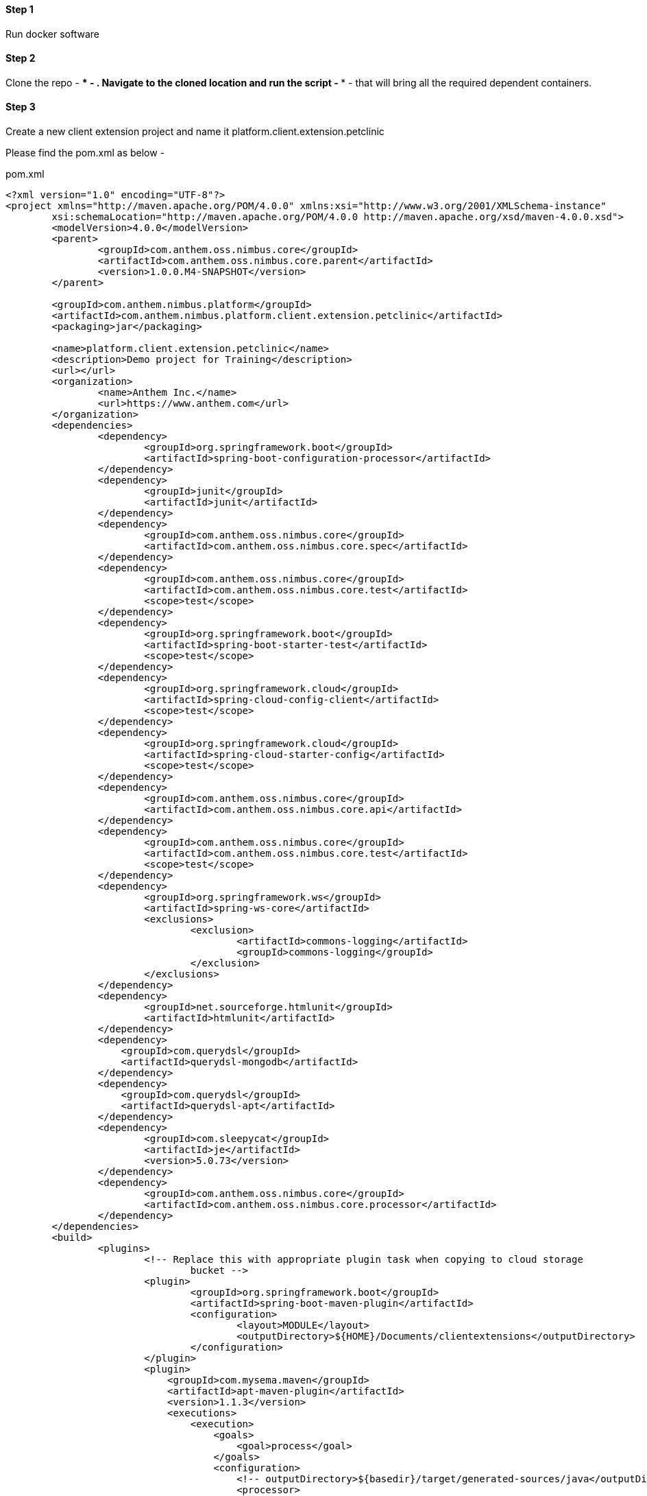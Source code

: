 
==== Step 1
Run docker software

==== Step 2
Clone the repo - **** - . Navigate to the cloned location and run the script - **** - that will bring all the required dependent containers.

==== Step 3
Create a new client extension project and name it platform.client.extension.petclinic

Please find the pom.xml as below - 



[[app-listing]]
[options="nowrap",indent=0]
[subs="verbatim,attributes"]
.pom.xml
----

<?xml version="1.0" encoding="UTF-8"?>
<project xmlns="http://maven.apache.org/POM/4.0.0" xmlns:xsi="http://www.w3.org/2001/XMLSchema-instance"
	xsi:schemaLocation="http://maven.apache.org/POM/4.0.0 http://maven.apache.org/xsd/maven-4.0.0.xsd">
	<modelVersion>4.0.0</modelVersion>
	<parent>
		<groupId>com.anthem.oss.nimbus.core</groupId>
		<artifactId>com.anthem.oss.nimbus.core.parent</artifactId>
		<version>1.0.0.M4-SNAPSHOT</version>
	</parent>
	
	<groupId>com.anthem.nimbus.platform</groupId>
	<artifactId>com.anthem.nimbus.platform.client.extension.petclinic</artifactId>
	<packaging>jar</packaging>

	<name>platform.client.extension.petclinic</name>
	<description>Demo project for Training</description>
	<url></url>
	<organization>
		<name>Anthem Inc.</name>
		<url>https://www.anthem.com</url>
	</organization>
	<dependencies>
		<dependency>
			<groupId>org.springframework.boot</groupId>
			<artifactId>spring-boot-configuration-processor</artifactId>
		</dependency>
		<dependency>
			<groupId>junit</groupId>
			<artifactId>junit</artifactId>
		</dependency>
		<dependency>
			<groupId>com.anthem.oss.nimbus.core</groupId>
			<artifactId>com.anthem.oss.nimbus.core.spec</artifactId>
		</dependency>
		<dependency>
			<groupId>com.anthem.oss.nimbus.core</groupId>
			<artifactId>com.anthem.oss.nimbus.core.test</artifactId>
			<scope>test</scope>
		</dependency>		
		<dependency>
			<groupId>org.springframework.boot</groupId>
			<artifactId>spring-boot-starter-test</artifactId>
			<scope>test</scope>
		</dependency>
		<dependency>
			<groupId>org.springframework.cloud</groupId>
			<artifactId>spring-cloud-config-client</artifactId>
			<scope>test</scope>
		</dependency>
		<dependency>
			<groupId>org.springframework.cloud</groupId>
			<artifactId>spring-cloud-starter-config</artifactId>
			<scope>test</scope>
		</dependency>
		<dependency>
			<groupId>com.anthem.oss.nimbus.core</groupId>
			<artifactId>com.anthem.oss.nimbus.core.api</artifactId>
		</dependency>
		<dependency>
			<groupId>com.anthem.oss.nimbus.core</groupId>
			<artifactId>com.anthem.oss.nimbus.core.test</artifactId>
			<scope>test</scope>
		</dependency>
		<dependency>
			<groupId>org.springframework.ws</groupId>
			<artifactId>spring-ws-core</artifactId>
			<exclusions>
				<exclusion>
					<artifactId>commons-logging</artifactId>
					<groupId>commons-logging</groupId>
				</exclusion>
			</exclusions>
		</dependency>
		<dependency>
			<groupId>net.sourceforge.htmlunit</groupId>
			<artifactId>htmlunit</artifactId>
		</dependency>
		<dependency>
		    <groupId>com.querydsl</groupId>
		    <artifactId>querydsl-mongodb</artifactId>
		</dependency>
		<dependency>
		    <groupId>com.querydsl</groupId>
		    <artifactId>querydsl-apt</artifactId>
		</dependency>
		<dependency>
			<groupId>com.sleepycat</groupId>
			<artifactId>je</artifactId>
			<version>5.0.73</version>
		</dependency>
		<dependency>
			<groupId>com.anthem.oss.nimbus.core</groupId>
			<artifactId>com.anthem.oss.nimbus.core.processor</artifactId>	
		</dependency>
	</dependencies>
	<build>
		<plugins>
			<!-- Replace this with appropriate plugin task when copying to cloud storage 
				bucket -->
			<plugin>
				<groupId>org.springframework.boot</groupId>
				<artifactId>spring-boot-maven-plugin</artifactId>
				<configuration>
					<layout>MODULE</layout>
					<outputDirectory>${HOME}/Documents/clientextensions</outputDirectory>
				</configuration>
			</plugin>
			<plugin>
			    <groupId>com.mysema.maven</groupId>
			    <artifactId>apt-maven-plugin</artifactId>
			    <version>1.1.3</version>
			    <executions>
			        <execution>
			            <goals>
			                <goal>process</goal>
			            </goals>
			            <configuration>
			                <!-- outputDirectory>${basedir}/target/generated-sources/java</outputDirectory> -->
			                <processor>
			                  com.anthem.oss.nimbus.core.processor.DomainAnnotationProcessor
			                </processor>
			            </configuration>
			        </execution>
			     </executions>
			</plugin>
			 <!-- Generated source code to be compiled to .class files -->
				<plugin>
					<groupId>org.codehaus.mojo</groupId>
					<artifactId>build-helper-maven-plugin</artifactId>
					<executions>
					  <execution>
							<id>add-extra-source</id>
							<phase>generate-sources</phase>
							<goals>
								<goal>add-source</goal>
							</goals>
							<configuration>
								<sources>
									<source>${basedir}/target/generated-sources/annotations</source>
								</sources>
							</configuration>
						</execution>
					</executions>
				</plugin>
		</plugins>
	</build>
</project>

----

==== Step 4
Create a new package "com.anthem.nimbus.platform.client.extension.petclinic.view" and create a new class file named "VRDashboard"


[[app-listing]]
[source,java,options="nowrap",indent=0]
[subs="verbatim,attributes"]
.VRDashboard.java
----

package com.anthem.nimbus.platform.client.extension.petclinic.view;

import java.util.List;

import com.anthem.nimbus.platform.client.extension.petclinic.model.VisitLineItem;
import com.anthem.oss.nimbus.core.domain.definition.Domain;
import com.anthem.oss.nimbus.core.domain.definition.Domain.ListenerType;
import com.anthem.oss.nimbus.core.domain.definition.Execution.Config;
import com.anthem.oss.nimbus.core.domain.definition.MapsTo;
import com.anthem.oss.nimbus.core.domain.definition.Model;
import com.anthem.oss.nimbus.core.domain.definition.Repo;
import com.anthem.oss.nimbus.core.domain.definition.ViewConfig.Grid;
import com.anthem.oss.nimbus.core.domain.definition.ViewConfig.Page;
import com.anthem.oss.nimbus.core.domain.definition.ViewConfig.Section;
import com.anthem.oss.nimbus.core.domain.definition.ViewConfig.Tile;

import lombok.Getter;
import lombok.Setter;


@Domain(value = "petclinicdashboard", includeListeners = {ListenerType.websocket})
@Repo(value=Repo.Database.rep_none,cache=Repo.Cache.rep_device)
@Getter @Setter
public class VRDashboard {

	@Page(defaultPage=true, layout="home")
	private VPDashboard vpDashboard;

	@Model
	@Getter @Setter
	public static class VPDashboard  {

		@Tile(title = "MY VISITS", imgSrc = "resources/icons/task.svg#Layer_1", size = Tile.Size.Medium)
        private VTMyVisits vtMyVisits;
		
    }
	
	@Model
	@Getter @Setter
	public static class VTMyVisits  {

		@Section
		private VSMyVisits vsMyVisits;
		
    }
	
	@Model
	@Getter @Setter
	public static class VSMyVisits  {
		
		@MapsTo.Path(linked=false)
		@Config(url="/vpDashboard/vtMyVisits/vsMyVisits/myVisits.m/_process?fn=_set&url=/p/visit/_search?fn=example")       
		@Grid(onLoad=true, isTransient = true, pageSize = "7")
		private List<VisitLineItem> myVisits;
		
    }
	
}


----

==== Step 6
Create a new package "com.anthem.nimbus.platform.client.extension.petclinic.model" and create two classes Visit.java and VisitLineItem.java


[[app-listing]]
[source,java,options="nowrap",indent=0]
[subs="verbatim,attributes"]
.VisitLineItem.java
----

package com.anthem.nimbus.platform.client.extension.petclinic.model;

import com.anthem.oss.nimbus.core.domain.definition.Execution.Config;
import com.anthem.oss.nimbus.core.domain.definition.Executions.Configs;
import com.anthem.oss.nimbus.core.domain.definition.MapsTo;
import com.anthem.oss.nimbus.core.domain.definition.MapsTo.DetachedState;
import com.anthem.oss.nimbus.core.domain.definition.MapsTo.LoadState;
import com.anthem.oss.nimbus.core.domain.definition.MapsTo.Path;
import com.anthem.oss.nimbus.core.domain.definition.ViewConfig.GridColumn;
import com.anthem.oss.nimbus.core.domain.definition.ViewConfig.Link;

import lombok.Getter;
import lombok.Setter;

@MapsTo.Type(Visit.class)
@Getter @Setter
public class VisitLineItem {
	
	@Path @GridColumn(hidden=true)
	private String id;
	
	@Path(value="/p/veterinarianview:<!/.m/vetId!>/vpAddEditVeterenarian/vtAddEditVeterinarian/vsAddEditVeterinarian/vfAddEditVeterinarian/fullName/_get", linked=false, detachedState=@DetachedState(loadState=LoadState.AUTO))
	private String vetName;
	
	@Path(value="/p/petview:<!/.m/petId!>/vpPetInfo/vtPetInfo/vsPetInfo/vcdPetInfo/vcdbPet/name/_get", linked=false, detachedState=@DetachedState(loadState=LoadState.AUTO))
	private String petName;

	@Path
	private String reasonForVisit;
	
	@Path
	private String visitOutcome;
		
	@Path
	private String visitNote;
	
	@Path
	private String status;
	
	@Configs({
		@Config(url="/p/visitview:<!/id!>/_get")
	})
	@Link(imgSrc="edit.png")
	private String edit;

}

----



[[app-listing]]
[source,java,options="nowrap",indent=0]
[subs="verbatim,attributes"]
.VisitLineItem.java
----

package com.anthem.nimbus.platform.client.extension.petclinic.model;

import java.time.LocalDateTime;

import com.anthem.oss.nimbus.core.domain.definition.Domain;
import com.anthem.oss.nimbus.core.domain.definition.Domain.ListenerType;
import com.anthem.oss.nimbus.core.domain.definition.Repo;
import com.anthem.oss.nimbus.core.domain.definition.Repo.Cache;
import com.anthem.oss.nimbus.core.domain.definition.Repo.Database;
import com.anthem.oss.nimbus.core.entity.AbstractEntity.IdString;

import lombok.Getter;
import lombok.Setter;
import lombok.ToString;

@Domain(value="visit", includeListeners={ListenerType.persistence, ListenerType.update}) 
@Repo(value=Database.rep_mongodb, cache=Cache.rep_device)
@Getter @Setter @ToString(callSuper=true)
public class Visit extends IdString{

	private static final long serialVersionUID = 1L;
	
	private String vetId; //vetId
	
	private String petId; //petId
	
	private LocalDateTime appointment;
	
	private String reasonForVisit;
	
	private String visitOutcome;
	
	private String visitNote;
	
	private String status;
	
	private String veterinarianId;
}


----

==== Step 8
Home layout has the the following three sections. There is a header, left navigaton and a footer(if needed and it is not present in this demo). 

Create a new package "com.anthem.nimbus.platform.client.extension.petclinic.view.home"

Create a class VLHome.java under the newly created package. This would encompass the header and footer.


[[app-listing]]
[source,java,options="nowrap",indent=0]
[subs="verbatim,attributes"]
.VLHome.java
----
/**
 * 
 */
package com.anthem.nimbus.platform.client.extension.petclinic.view.home;

import com.anthem.oss.nimbus.core.domain.definition.Domain;
import com.anthem.oss.nimbus.core.domain.definition.Domain.ListenerType;
import com.anthem.oss.nimbus.core.domain.definition.Model;
import com.anthem.oss.nimbus.core.domain.definition.ViewConfig.Page;
import com.anthem.oss.nimbus.core.domain.definition.ViewConfig.Section;
import com.anthem.oss.nimbus.core.domain.definition.ViewConfig.Section.Type;

import lombok.Getter;
import lombok.Setter;

@Domain(value="home", includeListeners={ListenerType.websocket}) 
@Getter @Setter
public class VLHome {

	@Model @Getter @Setter
	public static class VPHome {
		
		@Section(Type.HEADER) 
		private VSHomeHeader vsHomeHeader;
		
		@Section(Type.LEFTBAR) 
		private VSHomeLeftBar vsHomeLeftBar;

	}
	
	@Page private VPHome vpHome;
}


----

==== Step 9

Create the header of the home page

[[app-listing]]
[source,java,options="nowrap",indent=0]
[subs="verbatim,attributes"]
.VSHomeHeader.java
----

/**
 * 
 */
package com.anthem.nimbus.platform.client.extension.petclinic.view.home;

import com.anthem.oss.nimbus.core.domain.definition.MapsTo;
import com.anthem.oss.nimbus.core.domain.definition.MapsTo.Path;
import com.anthem.oss.nimbus.core.domain.definition.Model;
import com.anthem.oss.nimbus.core.domain.definition.ViewConfig.FieldValue;
import com.anthem.oss.nimbus.core.domain.definition.ViewConfig.Hints;
import com.anthem.oss.nimbus.core.domain.definition.ViewConfig.Hints.AlignOptions;
import com.anthem.oss.nimbus.core.domain.definition.ViewConfig.Label;
import com.anthem.oss.nimbus.core.domain.definition.ViewConfig.Link;
import com.anthem.oss.nimbus.core.domain.definition.ViewConfig.Menu;
import com.anthem.oss.nimbus.core.domain.definition.ViewConfig.PageHeader;
import com.anthem.oss.nimbus.core.domain.definition.ViewConfig.PageHeader.Property;
import com.anthem.oss.nimbus.core.entity.client.user.ClientUser;

import lombok.Getter;
import lombok.Setter;


@Model @Getter @Setter
public class VSHomeHeader {
	
	@MapsTo.Type(ClientUser.class) @Getter @Setter
	public static class ViewHomeUser {
		
		@FieldValue @PageHeader(Property.USERNAME)
		@Path("/name/fullName") 
		private String fullName;
		
		@FieldValue @PageHeader(Property.USERROLE)
		@Path("/roleName") 
		private String roleName;
		
	}
	
	@Model @Getter @Setter
	public static class MenuHomeSettings {
		@Model @Getter @Setter
		public static class MenuHomeSettingsLinks {
			@Link(url="")
			private String placeHolderB;
			
			@Link(url="")
			private String placeHolderC;
		}
		
		@Menu()
		private MenuHomeSettingsLinks menuHomeSettingsLinks;
	}
	
	@Link(url="/ui/", imgSrc="anthem-rev.svg") @Hints(AlignOptions.Left) @PageHeader(Property.LOGO)
	private String linkHomeLogo;
	
	@Label @PageHeader(Property.APPTITLE)
	private String linkCaseManagerTitle;

	@Link(value=Link.Type.MENU, imgSrc="alerts.svg") @Hints(AlignOptions.Right)
	private MenuHomeSettings linkMenuHomeSettings;

	@Path(linked=false) 
	private ViewHomeUser viewHomeUser;
	
}

----


==== Step 10

Create the left navigation of the home page

[[app-listing]]
[source,java,options="nowrap",indent=0]
[subs="verbatim,attributes"]
.VSHomeHeader.java
----
/**
 * 
 */
package com.anthem.nimbus.platform.client.extension.petclinic.view.home;

import com.anthem.oss.nimbus.core.domain.definition.Model;
import com.anthem.oss.nimbus.core.domain.definition.ViewConfig.Link;

import lombok.Getter;
import lombok.Setter;


@Model @Getter @Setter
public class VSHomeLeftBar {

	@Link(url="/pc/a/vpDashboard", imgSrc="home.svg") 
	private String home;
	
	@Link(url="/pc/v/", imgSrc="toolbox.svg") 
	private String veterenerians;
	
	@Link(url="/pc/o/", imgSrc="chart.svg") 
	private String owners;
	
}


----

==== Step 11
Rebuild and deploy the web using the script -****--

==== Step 12
Launch the app with the url localhost:9090/ui/
Login with the credetials - training/training
Submit on clicking the approve radio options on the next page

After the above steps the dashboard page is rendered on the browser.